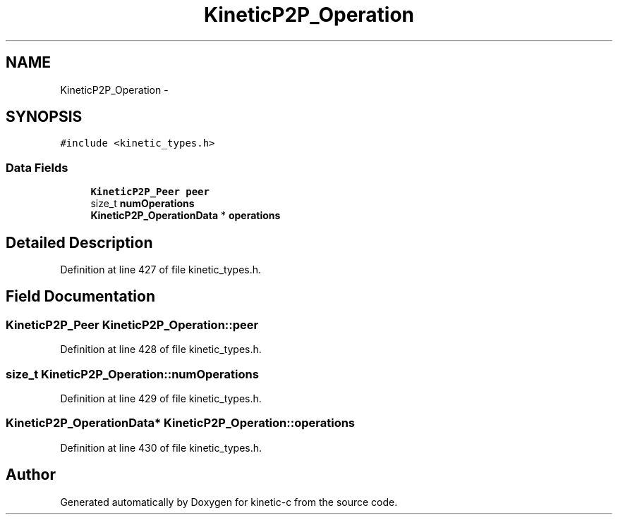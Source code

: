 .TH "KineticP2P_Operation" 3 "Mon Mar 2 2015" "Version v0.12.0-beta" "kinetic-c" \" -*- nroff -*-
.ad l
.nh
.SH NAME
KineticP2P_Operation \- 
.SH SYNOPSIS
.br
.PP
.PP
\fC#include <kinetic_types\&.h>\fP
.SS "Data Fields"

.in +1c
.ti -1c
.RI "\fBKineticP2P_Peer\fP \fBpeer\fP"
.br
.ti -1c
.RI "size_t \fBnumOperations\fP"
.br
.ti -1c
.RI "\fBKineticP2P_OperationData\fP * \fBoperations\fP"
.br
.in -1c
.SH "Detailed Description"
.PP 
Definition at line 427 of file kinetic_types\&.h\&.
.SH "Field Documentation"
.PP 
.SS "\fBKineticP2P_Peer\fP KineticP2P_Operation::peer"

.PP
Definition at line 428 of file kinetic_types\&.h\&.
.SS "size_t KineticP2P_Operation::numOperations"

.PP
Definition at line 429 of file kinetic_types\&.h\&.
.SS "\fBKineticP2P_OperationData\fP* KineticP2P_Operation::operations"

.PP
Definition at line 430 of file kinetic_types\&.h\&.

.SH "Author"
.PP 
Generated automatically by Doxygen for kinetic-c from the source code\&.
